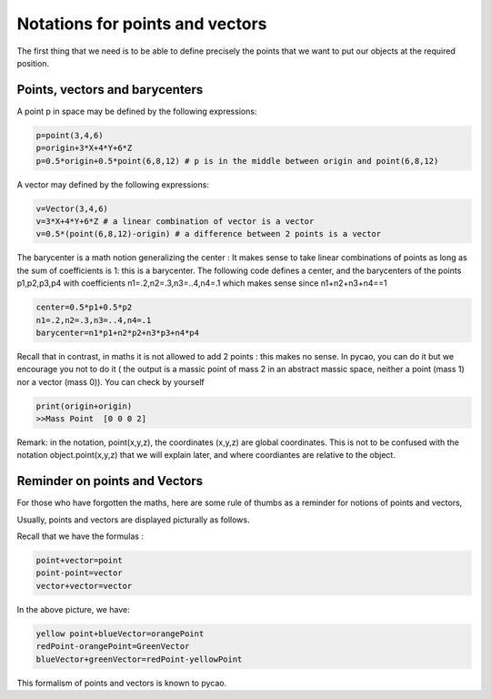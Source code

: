 ********************************************************
Notations for points and vectors
********************************************************

The first thing that we need is to be able to define precisely the
points that we want to put our objects at the required position. 

Points, vectors and barycenters
------------------------------------------------

A point p  in space may be defined by the following expressions:

.. code-block:: python
		
   p=point(3,4,6)
   p=origin+3*X+4*Y+6*Z
   p=0.5*origin+0.5*point(6,8,12) # p is in the middle between origin and point(6,8,12)

A vector may defined by the following expressions:
		
.. code-block:: python
		
   v=Vector(3,4,6)
   v=3*X+4*Y+6*Z # a linear combination of vector is a vector
   v=0.5*(point(6,8,12)-origin) # a difference between 2 points is a vector


The barycenter is a math notion generalizing the center :
It makes sense to take linear combinations of 
points as long as the sum of coefficients is 1: this is a barycenter.
The following code defines a center, and the barycenters of the points p1,p2,p3,p4 with
coefficients n1=.2,n2=.3,n3=..4,n4=.1 which makes sense since n1+n2+n3+n4==1


.. code-block:: python

    center=0.5*p1+0.5*p2
    n1=.2,n2=.3,n3=..4,n4=.1
    barycenter=n1*p1+n2*p2+n3*p3+n4*p4 
   
Recall that in contrast, in maths it is not allowed to add 2 points : this makes no sense. 
In pycao, you can do it but we encourage you not to do it ( the output
is a massic point of mass 2 in an abstract massic space, neither a point
(mass 1) nor a vector (mass 0)). You can check by yourself

.. code-block:: python

   print(origin+origin)
   >>Mass Point  [0 0 0 2]

Remark: in the notation, point(x,y,z), the coordinates (x,y,z) are
global coordinates. This is not to be confused with the notation
object.point(x,y,z) that we will explain later, and where coordiantes
are relative to the object. 
   
Reminder on points and Vectors
----------------------------------

For those who have forgotten the maths, here are some rule of thumbs
as a reminder for notions of points and vectors, 

Usually, points and vectors are displayed picturally as follows. 


.. image:: ./docPictures/coordinatesNotations.png


Recall that we have the formulas :


.. code-block:: python
   
   point+vector=point
   point-point=vector
   vector+vector=vector



In the above picture, we have:

.. code-block:: python

   yellow point+blueVector=orangePoint
   redPoint-orangePoint=GreenVector
   blueVector+greenVector=redPoint-yellowPoint

This formalism of points and vectors is known to pycao. 




